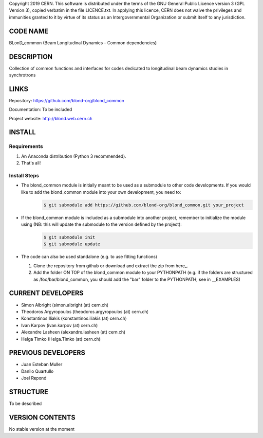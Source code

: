 Copyright 2019 CERN. This software is distributed under the terms of the
GNU General Public Licence version 3 (GPL Version 3), copied verbatim in
the file LICENCE.txt. In applying this licence, CERN does not waive the
privileges and immunities granted to it by virtue of its status as an
Intergovernmental Organization or submit itself to any jurisdiction.

CODE NAME
=========

BLonD_common (Beam Longitudinal Dynamics - Common dependencies)

DESCRIPTION
===========

Collection of common functions and interfaces for codes dedicated to longitudinal
beam dynamics studies in synchrotrons

LINKS
=====

Repository: https://github.com/blond-org/blond_common

Documentation: To be included

Project website: http://blond.web.cern.ch

INSTALL
=======


Requirements
------------

1. An Anaconda distribution (Python 3 recommended).

2. That's all!


Install Steps
-------------


* The blond_common module is initially meant to be used as a submodule to other code developments. If you would like to add the blond_common module into your own development, you need to:
    .. code-block:: bash

        $ git submodule add https://github.com/blond-org/blond_common.git your_project

* If the blond_common module is included as a submodule into another project, remember to initialize the module using (NB: this will update the submodule to the version defined by the project):
    .. code-block:: bash

        $ git submodule init
        $ git submodule update

* The code can also be used standalone (e.g. to use fitting functions)

  1. Clone the repository from github or download and extract the zip from here_.

  2. Add the folder ON TOP of the blond_common module to your PYTHONPATH (e.g. if the folders are structured as /foo/bar/blond_common, you should add the "bar" folder to the PYTHONPATH, see in __EXAMPLES)


CURRENT DEVELOPERS
==================

* Simon Albright (simon.albright (at) cern.ch)
* Theodoros Argyropoulos (theodoros.argyropoulos (at) cern.ch)
* Konstantinos Iliakis (konstantinos.iliakis (at) cern.ch)
* Ivan Karpov (ivan.karpov (at) cern.ch)
* Alexandre Lasheen (alexandre.lasheen (at) cern.ch)
* Helga Timko (Helga.Timko (at) cern.ch)

PREVIOUS DEVELOPERS
===================

* Juan Esteban Muller
* Danilo Quartullo
* Joel Repond


STRUCTURE
=========

To be described


VERSION CONTENTS
================

No stable version at the moment
